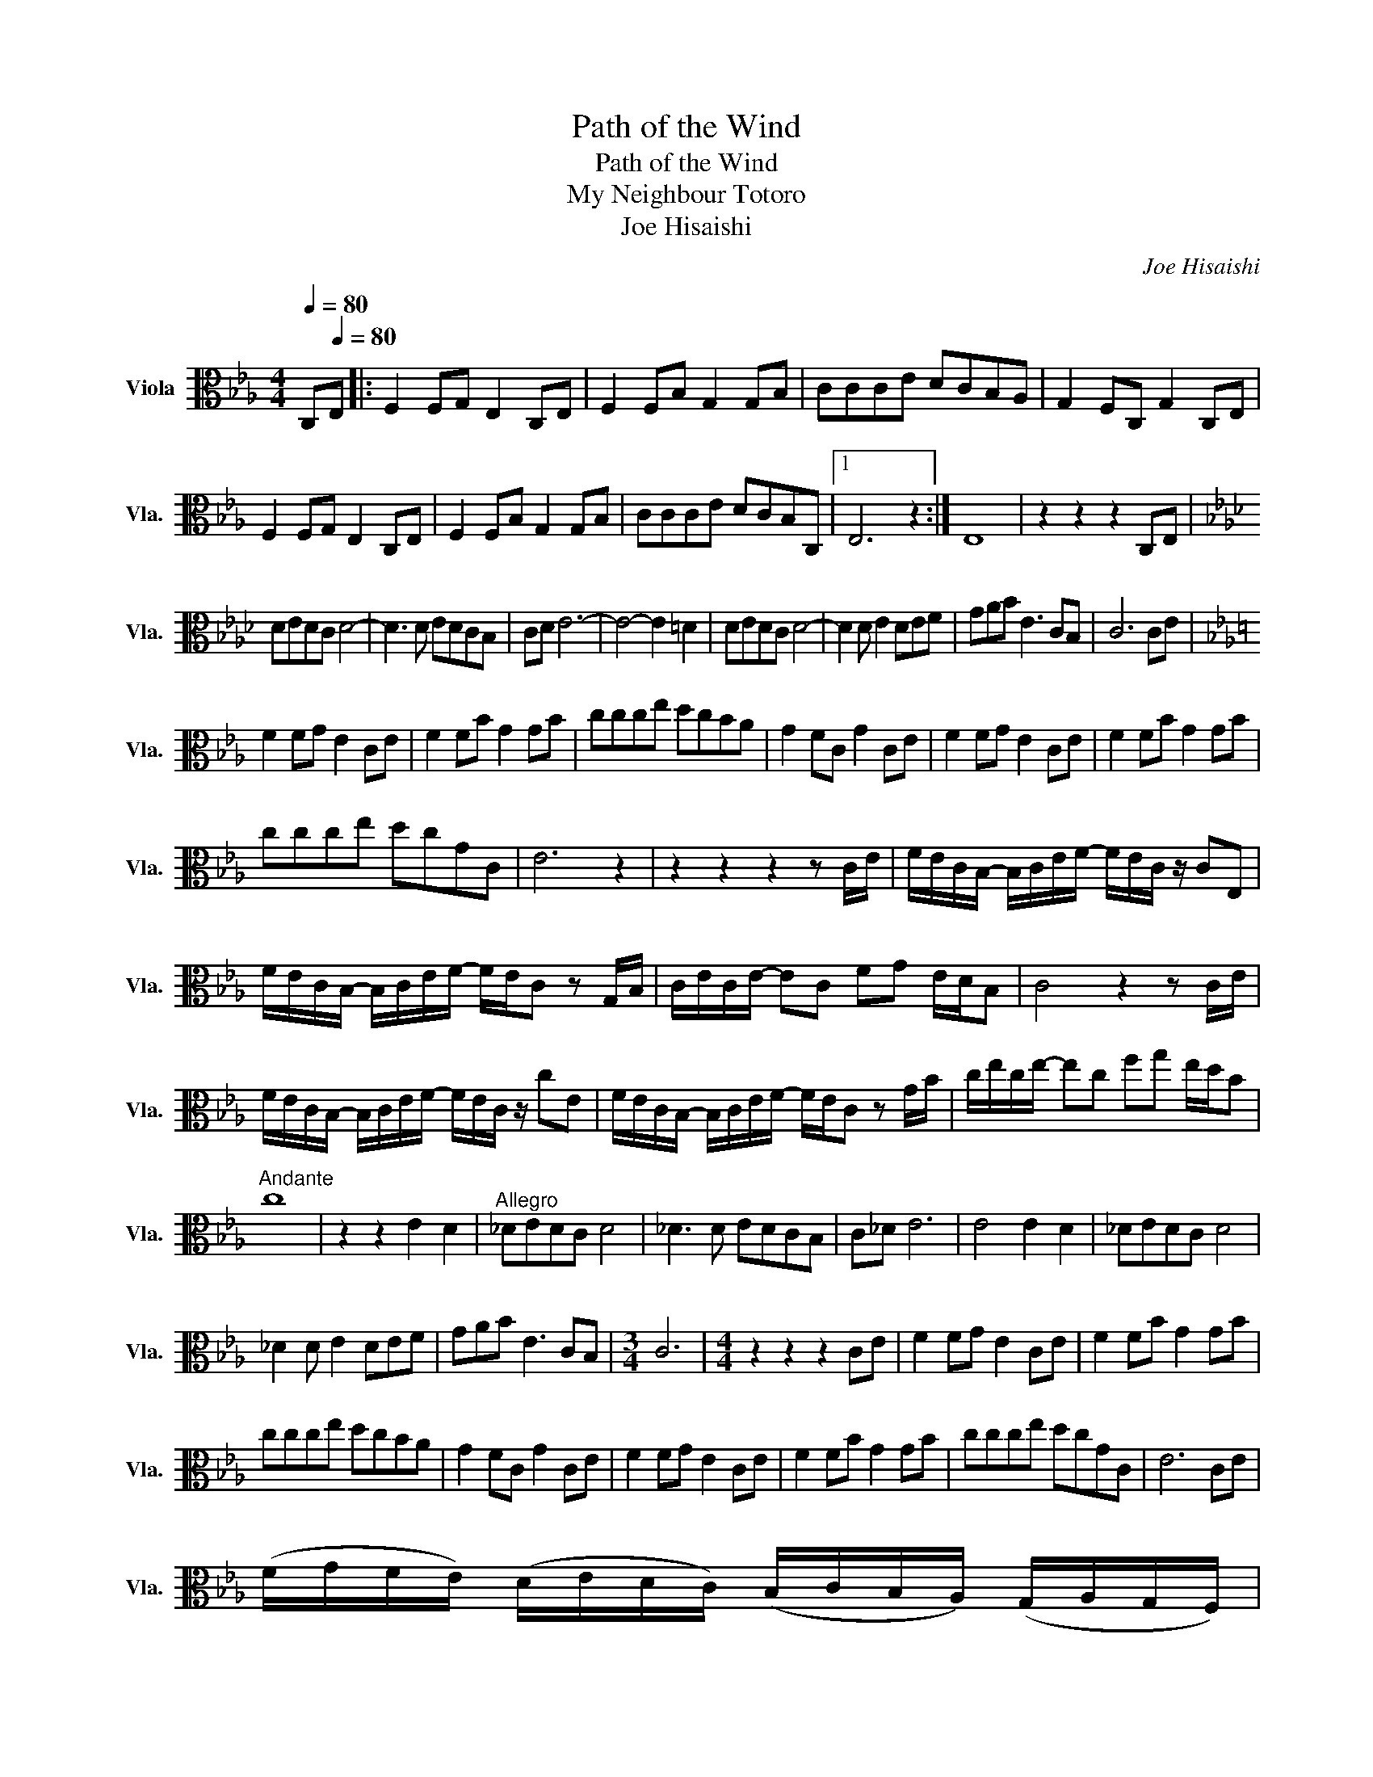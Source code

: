 X:1
T:Path of the Wind
T:Path of the Wind
T:My Neighbour Totoro
T:Joe Hisaishi
C:Joe Hisaishi
L:1/8
Q:1/4=80
M:4/4
K:Eb
V:1 alto nm="Viola" snm="Vla."
V:1
 C,[Q:1/4=80]E, |: F,2 F,G, E,2 C,E, | F,2 F,B, G,2 G,B, | CCCE DCB,A, | G,2 F,C, G,2 C,E, | %5
 F,2 F,G, E,2 C,E, | F,2 F,B, G,2 G,B, | CCCE DCB,C, |1 E,6 z2 :| E,8 | z2 z2 z2 C,E, | %11
[K:Ab] DEDC D4- | D3 D EDCB, | CD E6- | E4- E2 =D2 | DEDC D4- | D2 D E2 DEF | GAB E3 CB, | C6 CE | %19
[K:Eb] F2 FG E2 CE | F2 FB G2 GB | ccce dcBA | G2 FC G2 CE | F2 FG E2 CE | F2 FB G2 GB | %25
 ccce dcGC | E6 z2 | z2 z2 z2 z C/E/ | F/E/C/B,/- B,/C/E/F/- F/E/C/ z/ CE, | %29
 F/E/C/B,/- B,/C/E/F/- F/E/C z G,/B,/ | C/E/C/E/- EC FG E/D/B, | C4 z2 z C/E/ | %32
 F/E/C/B,/- B,/C/E/F/- F/E/C/ z/ cE | F/E/C/B,/- B,/C/E/F/- F/E/C z G/B/ | c/e/c/e/- ec fg e/d/B | %35
"^Andante" c8 | z2 z2 E2 D2 |"^Allegro" _DEDC D4 | _D3 D EDCB, | C_D E6 | E4 E2 D2 | _DEDC D4 | %42
 _D2 D E2 DEF | GAB E3 CB, |[M:3/4] C6 |[M:4/4] z2 z2 z2 CE | F2 FG E2 CE | F2 FB G2 GB | %48
 ccce dcBA | G2 FC G2 CE | F2 FG E2 CE | F2 FB G2 GB | ccce dcGC | E6 CE | %54
 (F/G/F/E/) (D/E/D/C/) (B,/C/B,/A,/) (G,/A,/G,/F,/) | %55
 (E,/F,/E,/D,/) (E,/F,/B,/A,/) (G,/A,/B,/A,/) (G,/A,/B,/E/) | %56
 (F/G/F/C/) (D/E/D/C/) (D/E/F/G/) (A/B/c/d/) | G!turn!G/F/ G2 z/ (G,/=A,/=B,/) (C/D/E/F/) | %58
 (F/G/F/E/) (C/D/C/B,/) (A,/B,/A,/G,/) (E,/F,/E,/D,/) | %59
 (F/G/F/E/) (C/D/C/B,/) (A,/B,/A,/G,/) (E,/F,/E,/D,/) | (F/G/F/E/) (G/A/G/F/) G,2 B,2 | C6 CE | %62
 F3 F3 G2 | E6 CE | F3 F3 B2 | G6 c2 | g8 |] %67

